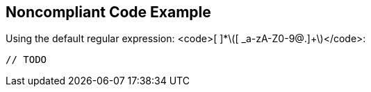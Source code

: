 == Noncompliant Code Example

Using the default regular expression: <code>[ ]*\([ _a-zA-Z0-9@.]+\)</code>:

----
// TODO 
----
